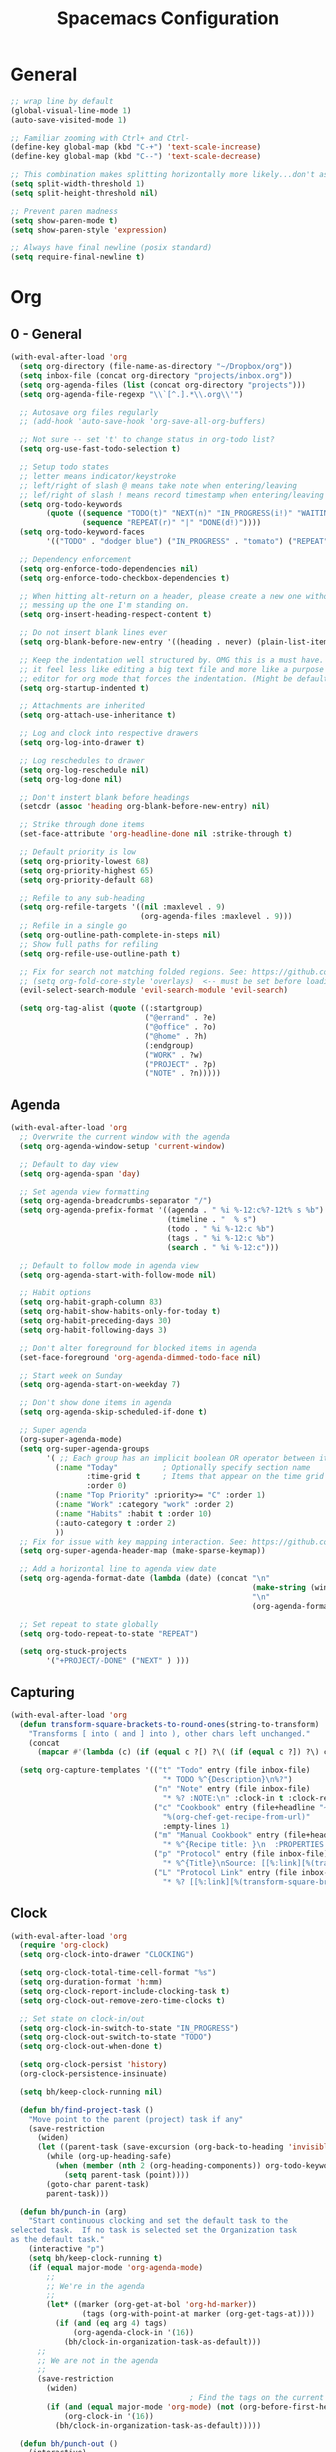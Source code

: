 #+title: Spacemacs Configuration
#+description: Configuration org-file which gets tangled to generate user-config.el and user-init.el
#+startup: overview

* General
#+BEGIN_SRC emacs-lisp :tangle user-config.el
  ;; wrap line by default
  (global-visual-line-mode 1)
  (auto-save-visited-mode 1)

  ;; Familiar zooming with Ctrl+ and Ctrl-
  (define-key global-map (kbd "C-+") 'text-scale-increase)
  (define-key global-map (kbd "C--") 'text-scale-decrease)

  ;; This combination makes splitting horizontally more likely...don't ask me how
  (setq split-width-threshold 1)
  (setq split-height-threshold nil)

  ;; Prevent paren madness
  (setq show-paren-mode t)
  (setq show-paren-style 'expression)

  ;; Always have final newline (posix standard)
  (setq require-final-newline t)
#+END_SRC
* Org
** 0 - General
#+BEGIN_SRC emacs-lisp :tangle user-config.el
  (with-eval-after-load 'org
    (setq org-directory (file-name-as-directory "~/Dropbox/org"))
    (setq inbox-file (concat org-directory "projects/inbox.org"))
    (setq org-agenda-files (list (concat org-directory "projects")))
    (setq org-agenda-file-regexp "\\`[^.].*\\.org\\'")

    ;; Autosave org files regularly
    ;; (add-hook 'auto-save-hook 'org-save-all-org-buffers)

    ;; Not sure -- set 't' to change status in org-todo list?
    (setq org-use-fast-todo-selection t)

    ;; Setup todo states
    ;; letter means indicator/keystroke
    ;; left/right of slash @ means take note when entering/leaving
    ;; lef/right of slash ! means record timestamp when entering/leaving state
    (setq org-todo-keywords
          (quote ((sequence "TODO(t)" "NEXT(n)" "IN_PROGRESS(i!)" "WAITING(w@)" "HOLD(h@)" "|" "DONE(d!)" "CANCELLED(c@)")
                  (sequence "REPEAT(r)" "|" "DONE(d!)"))))
    (setq org-todo-keyword-faces
          '(("TODO" . "dodger blue") ("IN_PROGRESS" . "tomato") ("REPEAT" . "turquoise") ("WAITING" . "slate blue") ("CANCELED" . "dim gray") ("DONE" . "forest green")))

    ;; Dependency enforcement
    (setq org-enforce-todo-dependencies nil)
    (setq org-enforce-todo-checkbox-dependencies t)

    ;; When hitting alt-return on a header, please create a new one without
    ;; messing up the one I'm standing on.
    (setq org-insert-heading-respect-content t)

    ;; Do not insert blank lines ever
    (setq org-blank-before-new-entry '((heading . never) (plain-list-item . never)))

    ;; Keep the indentation well structured by. OMG this is a must have. Makes
    ;; it feel less like editing a big text file and more like a purpose built
    ;; editor for org mode that forces the indentation. (Might be default in spacemacs?)
    (setq org-startup-indented t)

    ;; Attachments are inherited
    (setq org-attach-use-inheritance t)

    ;; Log and clock into respective drawers
    (setq org-log-into-drawer t)

    ;; Log reschedules to drawer
    (setq org-log-reschedule nil)
    (setq org-log-done nil)

    ;; Don't instert blank before headings
    (setcdr (assoc 'heading org-blank-before-new-entry) nil)

    ;; Strike through done items
    (set-face-attribute 'org-headline-done nil :strike-through t)

    ;; Default priority is low
    (setq org-priority-lowest 68)
    (setq org-priority-highest 65)
    (setq org-priority-default 68)

    ;; Refile to any sub-heading
    (setq org-refile-targets '((nil :maxlevel . 9)
                               (org-agenda-files :maxlevel . 9)))
    ;; Refile in a single go
    (setq org-outline-path-complete-in-steps nil)
    ;; Show full paths for refiling
    (setq org-refile-use-outline-path t)

    ;; Fix for search not matching folded regions. See: https://github.com/emacs-evil/evil/issues/1630
    ;; (setq org-fold-core-style 'overlays)  <-- must be set before loading org
    (evil-select-search-module 'evil-search-module 'evil-search)

    (setq org-tag-alist (quote ((:startgroup)
                                ("@errand" . ?e)
                                ("@office" . ?o)
                                ("@home" . ?h)
                                (:endgroup)
                                ("WORK" . ?w)
                                ("PROJECT" . ?p)
                                ("NOTE" . ?n)))))
#+END_SRC
** Agenda
#+BEGIN_SRC emacs-lisp :tangle user-config.el
  (with-eval-after-load 'org
    ;; Overwrite the current window with the agenda
    (setq org-agenda-window-setup 'current-window)

    ;; Default to day view
    (setq org-agenda-span 'day)

    ;; Set agenda view formatting
    (setq org-agenda-breadcrumbs-separator "/")
    (setq org-agenda-prefix-format '((agenda . " %i %-12:c%?-12t% s %b")
                                     (timeline . "  % s")
                                     (todo . " %i %-12:c %b")
                                     (tags . " %i %-12:c %b")
                                     (search . " %i %-12:c")))

    ;; Default to follow mode in agenda view
    (setq org-agenda-start-with-follow-mode nil)

    ;; Habit options
    (setq org-habit-graph-column 83)
    (setq org-habit-show-habits-only-for-today t)
    (setq org-habit-preceding-days 30)
    (setq org-habit-following-days 3)

    ;; Don't alter foreground for blocked items in agenda
    (set-face-foreground 'org-agenda-dimmed-todo-face nil)

    ;; Start week on Sunday
    (setq org-agenda-start-on-weekday 7)

    ;; Don't show done items in agenda
    (setq org-agenda-skip-scheduled-if-done t)

    ;; Super agenda
    (org-super-agenda-mode)
    (setq org-super-agenda-groups
          '( ;; Each group has an implicit boolean OR operator between its selectors.
            (:name "Today"          ; Optionally specify section name
                   :time-grid t     ; Items that appear on the time grid
                   :order 0)
            (:name "Top Priority" :priority>= "C" :order 1)
            (:name "Work" :category "work" :order 2)
            (:name "Habits" :habit t :order 10)
            (:auto-category t :order 2)
            ))
    ;; Fix for issue with key mapping interaction. See: https://github.com/alphapapa/org-super-agenda/issues/50
    (setq org-super-agenda-header-map (make-sparse-keymap))

    ;; Add a horizontal line to agenda view date
    (setq org-agenda-format-date (lambda (date) (concat "\n"
                                                        (make-string (window-width) 9472)
                                                        "\n"
                                                        (org-agenda-format-date-aligned date))))

    ;; Set repeat to state globally
    (setq org-todo-repeat-to-state "REPEAT")

    (setq org-stuck-projects
          '("+PROJECT/-DONE" ("NEXT" ) )))
#+END_SRC
** Capturing
#+BEGIN_SRC emacs-lisp :tangle user-config.el
  (with-eval-after-load 'org
    (defun transform-square-brackets-to-round-ones(string-to-transform)
      "Transforms [ into ( and ] into ), other chars left unchanged."
      (concat
        (mapcar #'(lambda (c) (if (equal c ?[) ?\( (if (equal c ?]) ?\) c))) string-to-transform)))

    (setq org-capture-templates '(("t" "Todo" entry (file inbox-file)
                                    "* TODO %^{Description}\n%?")
                                  ("n" "Note" entry (file inbox-file)
                                    "* %? :NOTE:\n" :clock-in t :clock-resume t)
                                  ("c" "Cookbook" entry (file+headline "~/Dropbox/org/projects/cooking.org" "Recipes")
                                    "%(org-chef-get-recipe-from-url)"
                                    :empty-lines 1)
                                  ("m" "Manual Cookbook" entry (file+headline (concat org-directory "projects/cooking.org") "Recipes")
                                    "* %^{Recipe title: }\n  :PROPERTIES:\n  :source-url:\n  :servings:\n  :prep-time:\n  :cook-time:\n  :ready-in:\n  :END:\n** Ingredients\n   %?\n** Directions\n\n")
                                  ("p" "Protocol" entry (file inbox-file)
                                    "* %^{Title}\nSource: [[%:link][%(transform-square-brackets-to-round-ones \"%:description\")]]\nCaptured On: %U\n #+BEGIN_QUOTE\n%i\n#+END_QUOTE\n\n\n%?")
                                  ("L" "Protocol Link" entry (file inbox-file)
                                    "* %? [[%:link][%(transform-square-brackets-to-round-ones \"%:description\")]] \nCaptured On: %U"))))
#+END_SRC
** Clock
#+BEGIN_SRC emacs-lisp :tangle user-config.el
(with-eval-after-load 'org
  (require 'org-clock)
  (setq org-clock-into-drawer "CLOCKING")

  (setq org-clock-total-time-cell-format "%s")
  (setq org-duration-format 'h:mm)
  (setq org-clock-report-include-clocking-task t)
  (setq org-clock-out-remove-zero-time-clocks t)

  ;; Set state on clock-in/out
  (setq org-clock-in-switch-to-state "IN_PROGRESS")
  (setq org-clock-out-switch-to-state "TODO")
  (setq org-clock-out-when-done t)

  (setq org-clock-persist 'history)
  (org-clock-persistence-insinuate)

  (setq bh/keep-clock-running nil)

  (defun bh/find-project-task ()
    "Move point to the parent (project) task if any"
    (save-restriction
      (widen)
      (let ((parent-task (save-excursion (org-back-to-heading 'invisible-ok) (point))))
        (while (org-up-heading-safe)
          (when (member (nth 2 (org-heading-components)) org-todo-keywords-1)
            (setq parent-task (point))))
        (goto-char parent-task)
        parent-task)))

  (defun bh/punch-in (arg)
    "Start continuous clocking and set the default task to the
selected task.  If no task is selected set the Organization task
as the default task."
    (interactive "p")
    (setq bh/keep-clock-running t)
    (if (equal major-mode 'org-agenda-mode)
        ;;
        ;; We're in the agenda
        ;;
        (let* ((marker (org-get-at-bol 'org-hd-marker))
                (tags (org-with-point-at marker (org-get-tags-at))))
          (if (and (eq arg 4) tags)
              (org-agenda-clock-in '(16))
            (bh/clock-in-organization-task-as-default)))
      ;;
      ;; We are not in the agenda
      ;;
      (save-restriction
        (widen)
                                        ; Find the tags on the current task
        (if (and (equal major-mode 'org-mode) (not (org-before-first-heading-p)) (eq arg 4))
            (org-clock-in '(16))
          (bh/clock-in-organization-task-as-default)))))

  (defun bh/punch-out ()
    (interactive)
    (setq bh/keep-clock-running nil)
    (when (org-clock-is-active)
      (org-clock-out))
    (org-agenda-remove-restriction-lock))

  (defun bh/clock-in-default-task ()
    (save-excursion
      (org-with-point-at org-clock-default-task
        (org-clock-in))))

  (defun bh/clock-in-parent-task ()
    "Move point to the parent (project) task if any and clock in"
    (let ((parent-task))
      (save-excursion
        (save-restriction
          (widen)
          (while (and (not parent-task) (org-up-heading-safe))
            (when (member (nth 2 (org-heading-components)) org-todo-keywords-1)
              (setq parent-task (point))))
          (if parent-task
              (org-with-point-at parent-task
                (org-clock-in))
            (when bh/keep-clock-running
              (bh/clock-in-default-task)))))))

  (defvar bh/organization-task-id "498085c5-4f62-4774-b09c-4d7ba8bb5d3a")

  (defun bh/clock-in-organization-task-as-default ()
    (interactive)
    (org-with-point-at (org-id-find bh/organization-task-id 'marker)
      (org-clock-in '(16))))

  (defun bh/clock-out-maybe ()
    (when (and bh/keep-clock-running
                (not org-clock-clocking-in)
                (marker-buffer org-clock-default-task)
                (not org-clock-resolving-clocks-due-to-idleness))
      (bh/clock-in-parent-task)))

  (add-hook 'org-clock-out-hook 'bh/clock-out-maybe 'append)

  ; Set default column view headings: Task Effort Clock_Summary
  (setq org-columns-default-format "%80ITEM(Task) %10Effort(Effort){:} %10CLOCKSUM")
  (setq org-global-properties (quote (("Effort_ALL" . "0:15 0:30 0:45 1:00 2:00 3:00 4:00 5:00 6:00 0:00")
                                  ("STYLE_ALL" . "habit")))))
#+END_SRC
** Habit
#+BEGIN_SRC emacs-lisp :tangle user-config.el
  (with-eval-after-load 'org
    (defvar ol/habit-report-defaultday 30
      "The default range of days from today, when no time is specified.")

    (defun ol/get-org-habit-string (&optional block starttime endtime)
      ;; check if starttime and endtime is specified
      (or starttime (setq starttime (format-time-string "%a %b %e %H:%M:%S %G" (time-subtract (current-time) (days-to-time ol/habit-report-defaultday)))))
      (or endtime (setq endtime (current-time-string)))

      ;; when block is specified set starttime and endtime
      (when block
        (progn
          (setq cc (org-clock-special-range block nil t)
                starttime (car cc)
                endtime (nth 1 cc))))

      ;; build the habit graph
      (list (org-habit-build-graph
             (org-habit-parse-todo)
             ;; time from
             (org-time-subtract (date-to-time starttime) (* 3600 org-extend-today-until))
             ;; today
             (date-to-time endtime)
             ;; time to
             (date-to-time endtime)) starttime endtime))

    (defun ol/habit-report (&optional params)
      (save-excursion
        (org-back-to-heading t)
        (print (ol/get-org-habit-string (plist-get params :block) (plist-get params :tstart) (plist-get params :tend)))
        (let* ((habit-data (ol/get-org-habit-string (plist-get params :block) (plist-get params :tstart) (plist-get params :tend)))
               (habit-str (car habit-data))
               (face-counts (list (cons 'org-habit-clear-future-face  0)
                                  (cons 'org-habit-ready-face  0)
                                  (cons 'org-habit-ready-future-face  0)
                                  (cons 'org-habit-alert-future-face  0)
                                  (cons 'org-habit-overdue-face  0)))
               (habit-stats (list (cons :org-heading  (org-get-heading t t t t))
                                  (cons :habit-done  0)
                                  (cons :habit-missed  0)
                                  (cons :habit-last-missed  nil)
                                  (cons :longest-day-streak  0)
                                  (cons :longest-done-streak  0)
                                  (cons :current-longest-done-streak  nil)
                                  (cons :starttime (car (cdr habit-data)))
                                  (cons :endtime (car (cdr(cdr habit-data))))))
               (cur-day-streak 0)
               (cur-done-streak 0))

          ;; iterate over string
          (dotimes (i (length habit-str))

            ;; sum up all faces
            (when (alist-get (get-text-property i 'face habit-str) face-counts)
              (setf (alist-get (get-text-property i 'face habit-str) face-counts) (+ (alist-get (get-text-property i 'face habit-str) face-counts) 1)))

            ;; if face is overdue of alert and has no complete-glyp
            (if (and (or (eq (get-text-property i 'face habit-str)
                             'org-habit-overdue-face)
                         (eq (get-text-property i 'face habit-str)
                             'org-habit-alert-future-face))
                     (not
                      (string= (string (aref habit-str i))
                               (string org-habit-completed-glyph))))

                (progn
                  (setf (alist-get :habit-last-missed habit-stats) (get-text-property i 'help-echo habit-str))
                  (when (> cur-day-streak (alist-get :longest-day-streak habit-stats))
                    (setf (alist-get :longest-day-streak habit-stats) cur-day-streak)
                    (setq cur-day-streak 0))
                  (when (> cur-done-streak (alist-get :longest-done-streak habit-stats))
                    (setf (alist-get :longest-done-streak habit-stats) cur-done-streak)
                    (setq cur-done-streak 0)))
              (progn
                (setf cur-day-streak (+ 1 cur-day-streak))
                (when (eq (get-text-property i 'face habit-str)
                          'org-habit-ready-face)
                  (setf cur-done-streak (+ 1 cur-done-streak))))
              )
            (if (string= (string (aref habit-str i))
                         (string org-habit-completed-glyph))
                (setf (alist-get :habit-done habit-stats) (+ 1 (alist-get :habit-done habit-stats))))
            ) ;; string iteration done

          ;; when last streak bigger then last streak
          (when (> cur-day-streak (alist-get :longest-day-streak habit-stats))
            (setf (alist-get :longest-day-streak habit-stats) cur-day-streak))
          (when (> cur-done-streak (alist-get :longest-done-streak habit-stats))
            (setf (alist-get :longest-done-streak habit-stats) cur-done-streak)
            (setf (alist-get :current-longest-done-streak habit-stats) t))

          ;; set missed habit count
          (setf (alist-get :habit-missed habit-stats) (alist-get 'org-habit-overdue-face face-counts))

          habit-stats)))

    (defun ol/habit-print-header (st et)
      (format "#+CAPTION: Habit report from %s to %s
    | Heading | Done Count | Missed Count | Last Missed | Longest Streak (days) | Longest Streak (done) | Currently longest |
    |-- |" st et))

    (defun ol/habit-stats-to-string (org-habits)
      (concat (ol/habit-print-header
               (format-time-string "%d-%m-%y" (date-to-time (alist-get :starttime (car org-habits))))
               (format-time-string "%d-%m-%y" (date-to-time (alist-get :endtime (car org-habits)))))
              (let ((result ""))(dolist (org-habit org-habits result)
                                  (setq result (concat result (format "\n|%s| %S | %s | %s | %s | %s | %s |"
                                                                      (alist-get :org-heading org-habit)
                                                                      (alist-get :habit-done org-habit)
                                                                      (alist-get :habit-missed org-habit)
                                                                      (alist-get :habit-last-missed org-habit)
                                                                      (alist-get :longest-day-streak org-habit)
                                                                      (alist-get :longest-done-streak org-habit)
                                                                      (alist-get :current-longest-done-streak org-habit))))))))

    (defun org-dblock-write:ol/habit-report (params)
      (if (plist-get params :scope)
          (setq ol/scope (plist-get params :scope))
        (setq ol/scope 'tree))
      (insert (ol/habit-stats-to-string
               (org-map-entries (lambda () (ol/habit-report params)) "STYLE=\"habit\"" ol/scope)))
      (org-table-align))
  )
#+END_SRC
** Keybinds
#+BEGIN_SRC emacs-lisp :tangle user-config.el
(with-eval-after-load 'org
  (spacemacs/set-leader-keys-for-major-mode 'org-mode "or" 'org-roam-refile)
  (spacemacs/set-leader-keys-for-major-mode 'org-mode "os" 'bh/punch-in)
  (spacemacs/set-leader-keys-for-major-mode 'org-mode "ox" 'bh/punch-out)
  (spacemacs/set-leader-keys-for-major-mode 'org-mode "ov" 'org-columns))
#+END_SRC
** Other/package
*** org-babel
#+BEGIN_SRC emacs-lisp :tangle user-config.el
  (with-eval-after-load 'org
    (setq org-babel-load-languages
          '((python . t)
            (clojure . t)
            (js . t)
            (emacs-lisp . t)
            (plantuml . t)
            (scheme . t)
            (shell . t)
            (dot . t))))
#+END_SRC

*** org-edna
#+BEGIN_SRC emacs-lisp :tangle user-config.el
(with-eval-after-load 'org
  (org-edna-mode))
#+END_SRC

*** org-protocol
#+BEGIN_SRC emacs-lisp :tangle user-config.el
(with-eval-after-load 'org
  (require 'org-protocol)
  (add-to-list 'org-modules 'org-protocol))
#+END_SRC

*** org-roam
#+BEGIN_SRC emacs-lisp :tangle user-init.el
(setq org-roam-v2-ack t)
#+END_SRC

#+BEGIN_SRC emacs-lisp :tangle user-config.el
  (with-eval-after-load 'org
    (setq org-roam-completion-everywhere t)
    (setq org-roam-directory (concat org-directory "notes"))
    (setq org-roam-db-location (concat org-directory "db/org-roam.db")))
#+END_SRC
*** org-journal
#+BEGIN_SRC emacs-lisp :tangle user-config.el
  (with-eval-after-load 'org
    (setq org-journal-date-format "%A %Y-%m-%d")
    (setq org-journal-dir (concat org-directory "journal"))
    (setq org-journal-file-format "%Y-%m")
    (setq org-journal-file-header "#+TITLE: Monthly Journal\n#+STARTUP: folded\n")
    (setq org-journal-file-type 'monthly))
#+END_SRC
* Programming
** Clojure
#+BEGIN_SRC emacs-lisp :tangle user-config.el
(require 'ob-clojure)
(setq org-babel-clojure-backend 'cider)
(setq clojure-align-forms-automatically nil)
(setq clojure-indent-style 'align-arguments)
#+END_SRC
** General
#+BEGIN_SRC emacs-lisp :tangle user-config.el
(setq coffee-tab-width 2) ; coffeescript
(setq css-indent-offset 2) ; css-mode
(setq javascript-indent-level 2) ; javascript-mode
(setq js-indent-level 2) ; js-mode
(setq js2-basic-offset 2) ; js2-mode, in latest js2-mode, it's alias of js-indent-level
(setq sh-basic-offset 2)
(setq web-mode-markup-indent-offset 2) ; web-mode, html tag in html file
(setq web-mode-css-indent-offset 2) ; web-mode, css in html file
(setq web-mode-code-indent-offset 2) ; web-mode, js code in html file
#+END_SRC
** LSP
#+BEGIN_SRC emacs-lisp :tangle user-config.el
#+END_SRC
** Python
#+BEGIN_SRC emacs-lisp :tangle user-config.el
(setenv "WORKON_HOME" "~/.pyenv/versions/miniconda3-latest/envs")
(pyvenv-mode 1)
(setq blacken-line-length 132)
#+END_SRC
** Shell
#+BEGIN_SRC emacs-lisp :tangle user-config.el
#+END_SRC
* Chinese
#+BEGIN_SRC emacs-lisp :tangle user-config.el
  ;; (require 'pyim-basedict)
  ;; (pyim-basedict-enable)
#+END_SRC
* SSH
This was necessary for e.g. magit when run in GUI mode -- sometimes?
#+BEGIN_SRC emacs-lisp :tangle user-config.el
;; (require 'exec-path-from-shell)
;; (exec-path-from-shell-copy-env "SSH_AGENT_PID")
;; (exec-path-from-shell-copy-env "SSH_AUTH_SOCK")
#+END_SRC
* Misc
Avoid odd interaction with evil mode and incomplete searches. See: https://emacs.stackexchange.com/questions/35946/strange-behaviour-on-evil-delete/48282#48282
#+BEGIN_SRC emacs-lisp :tangle user-config.el
(defun stop-using-minibuffer ()
    "kill the minibuffer"
    (when (and (>= (recursion-depth) 1) (active-minibuffer-window))
      (abort-recursive-edit)))

(add-hook 'mouse-leave-buffer-hook 'stop-using-minibuffer)
#+END_SRC
** ChatGPT
#+BEGIN_SRC emacs-lisp :tangle user-config.el
  ;; (setq gptel-api-key
  ;;       (plist-get (car (auth-source-search :host "openai.com"))
  ;;                  :secret))
#+END_SRC
